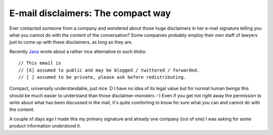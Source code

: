 E-mail disclaimers: The compact way
###################################

Ever contacted someone from a company and wondered about those huge
disclaimers in her e-mail signature telling you what you cannot do with the
content of the conversation? Some companies probably employ their own staff of
lawyers just to come up with these disclaimers, as long as they are.

Recently `Jana`_ wrote about a rather nice alternative to such blobs::
     
    // This email is
    // [X] assumed to public and may be blogged / twittered / forwarded.
    // [ ] assumed to be private, please ask before redistributing.

Compact, universally understandable, just nice :D I have no idea of its legal
value but for normal human beings this should be much easier to understand
than those disclaimer-monsters :-) Even if you get not right away the
permission to write about what has been discussed in the mail, it's quite
comforting to know for sure what you can and cannot do with the content.

A couple of days ago I made this my primary signature and already one company
(out of one) I was asking for some product information understood it.

.. _`Jana`: http://digiom.wordpress.com/2009/02/13/tipp-fur-die-email-signatur-in-der-blog-ara/